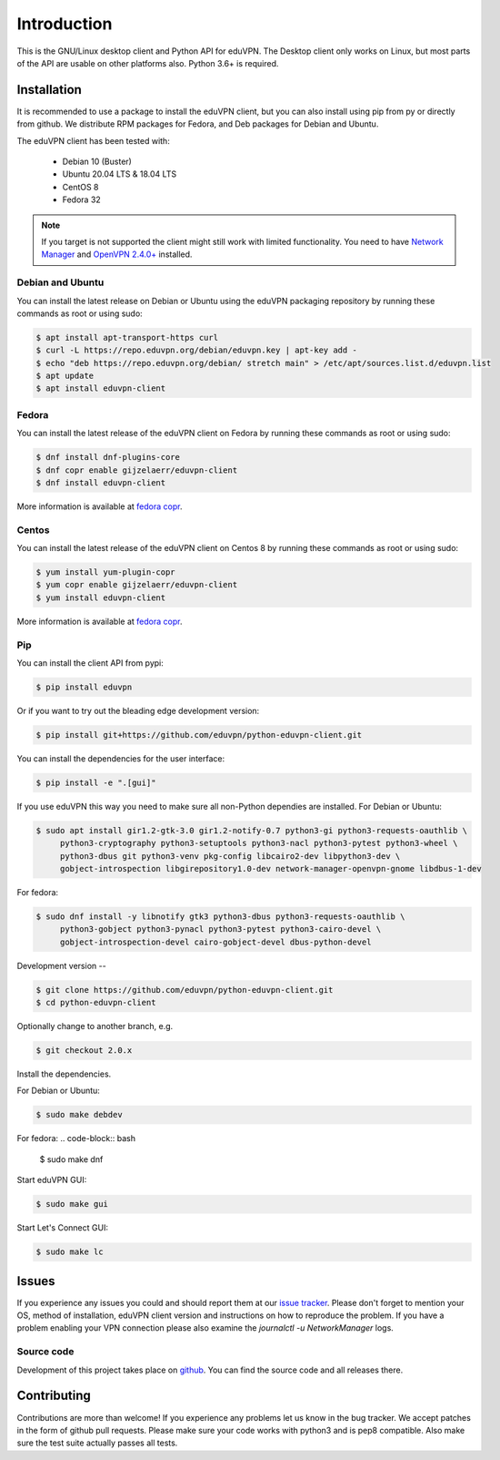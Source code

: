 ============
Introduction
============

This is the GNU/Linux desktop client and Python API for eduVPN. The Desktop client only works on Linux, but most parts
of the API are usable on other platforms also. Python 3.6+ is required.

Installation
============

It is recommended to use a package to install the eduVPN client, but you can also install using pip from py or directly
from github. We distribute RPM packages for Fedora, and Deb packages for Debian and Ubuntu.

The eduVPN client has been tested with:

 * Debian 10 (Buster)
 * Ubuntu 20.04 LTS & 18.04 LTS
 * CentOS 8
 * Fedora 32

.. note::

    If you target is not supported the client might still work with limited functionality. You need to have
    `Network Manager <https://wiki.gnome.org/Projects/NetworkManager>`_ and `OpenVPN 2.4.0+ <https://openvpn.net/>`_
    installed.


Debian and Ubuntu
-----------------

You can install the latest release on Debian or Ubuntu using the eduVPN packaging repository by running these commands
as root or using sudo:

.. code-block:: bash

    $ apt install apt-transport-https curl
    $ curl -L https://repo.eduvpn.org/debian/eduvpn.key | apt-key add -
    $ echo "deb https://repo.eduvpn.org/debian/ stretch main" > /etc/apt/sources.list.d/eduvpn.list
    $ apt update
    $ apt install eduvpn-client


Fedora
------

You can install the latest release of the eduVPN client on Fedora by running these commands as root or using sudo:

.. code-block:: bash

    $ dnf install dnf-plugins-core
    $ dnf copr enable gijzelaerr/eduvpn-client
    $ dnf install eduvpn-client

More information is available at `fedora copr <https://copr.fedorainfracloud.org/coprs/gijzelaerr/eduvpn-client/>`_.


Centos
------

You can install the latest release of the eduVPN client on Centos 8 by running these commands as root or using sudo:

.. code-block:: bash

    $ yum install yum-plugin-copr
    $ yum copr enable gijzelaerr/eduvpn-client
    $ yum install eduvpn-client

More information is available at `fedora copr <https://copr.fedorainfracloud.org/coprs/gijzelaerr/eduvpn-client/>`_.


Pip
---

You can install the client API from pypi:

.. code-block:: bash

    $ pip install eduvpn


Or if you want to try out the bleading edge development version:

.. code-block:: bash

    $ pip install git+https://github.com/eduvpn/python-eduvpn-client.git

You can install the dependencies for the user interface:

.. code-block:: bash

    $ pip install -e ".[gui]"

If you use eduVPN this way you need to make sure all non-Python dependies are installed. For Debian or Ubuntu:

.. code-block:: bash

   $ sudo apt install gir1.2-gtk-3.0 gir1.2-notify-0.7 python3-gi python3-requests-oauthlib \
        python3-cryptography python3-setuptools python3-nacl python3-pytest python3-wheel \
        python3-dbus git python3-venv pkg-config libcairo2-dev libpython3-dev \
        gobject-introspection libgirepository1.0-dev network-manager-openvpn-gnome libdbus-1-dev

For fedora:

.. code-block:: bash

    $ sudo dnf install -y libnotify gtk3 python3-dbus python3-requests-oauthlib \
         python3-gobject python3-pynacl python3-pytest python3-cairo-devel \
         gobject-introspection-devel cairo-gobject-devel dbus-python-devel

Development version
--

.. code-block:: bash

    $ git clone https://github.com/eduvpn/python-eduvpn-client.git
    $ cd python-eduvpn-client

Optionally change to another branch, e.g.

.. code-block:: bash

    $ git checkout 2.0.x

Install the dependencies.

For Debian or Ubuntu:

.. code-block:: bash

    $ sudo make debdev


For fedora:
.. code-block:: bash

    $ sudo make dnf

Start eduVPN GUI:

.. code-block:: bash

    $ sudo make gui

Start Let's Connect GUI:

.. code-block:: bash

    $ sudo make lc

Issues
======

If you experience any issues you could and should report them at our
`issue tracker <https://github.com/eduvpn/python-eduvpn-client/issues>`_. Please don't forget to mention your OS,
method of installation, eduVPN client version and instructions on how to reproduce the problem. If you have a problem
enabling your VPN connection please also examine the `journalctl -u NetworkManager` logs.

Source code
-----------

Development of this project takes place on `github <https://github.com/eduvpn/python-eduvpn-client>`_.  You
can find the source code and all releases there.

Contributing
============

Contributions are more than welcome! If you experience any problems let us know in the bug tracker. We accept patches
in the form of github pull requests. Please make sure your code works with python3 and is pep8 compatible.
Also make sure the test suite actually passes all tests. 
